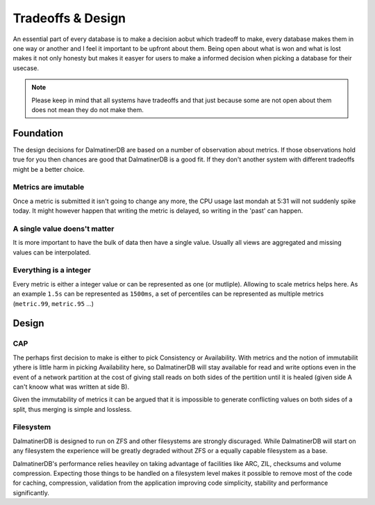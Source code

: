 .. DalmatinerDB tradeoff documentation, created by
   Heinz N. Gies on Sat Jul  5 16:49:03 2014.

Tradeoffs & Design
==================

An essential part of every database is to make a decision aobut which tradeoff to make, every database makes them in one way or another and I feel it important to be upfront about them. Being open about what is won and what is lost makes it not only honesty but makes it easyer for users to make a informed decision when picking a database for their usecase.

.. note::

   Please keep in mind that all systems have tradeoffs and that just because some are not open about them does not mean they do not make them.

Foundation
----------

The design decisions for DalmatinerDB are based on a number of observation about metrics. If those observations hold true for you then chances are good that DalmatinerDB is a good fit. If they don't another system with different tradeoffs might be a better choice.

Metrics are imutable
````````````````````
Once a metric is submitted it isn't going to change any more, the CPU usage last mondah at 5:31 will not suddenly spike today. It might however happen that writing the metric is delayed, so writing in the 'past' can happen.

A single value doens't matter
`````````````````````````````
It is more important to have the bulk of data then have a single value. Usually all views are aggregated and missing values can be interpolated.

Everything is a integer
```````````````````````
Every metric is either a integer value or can be represented as one (or mutliple). Allowing to scale metrics helps here. As an example ``1.5s`` can be represented as ``1500ms``, a set of percentiles can be represented as multiple metrics (``metric.99``, ``metric.95`` ...)


Design
------

CAP
```
The perhaps first decision to make is either to pick Consistency or Availability. With metrics and the notion of immutabilit ythere is little harm in picking Availability here, so DalmatinerDB will stay available for read and write options even in the event of a network partition at the cost of giving stall reads on both sides of the pertition until it is healed (given side A can't knoow what was written at side B).

Given the immutability of metrics it can be argued that it is impossible to generate conflicting values on both sides of a split, thus merging is simple and lossless.

Filesystem
``````````
DalmatinerDB is designed to run on ZFS and other filesystems are strongly discuraged. While DalmatinerDB will start on any filesystem the experience will be greatly degraded without ZFS or a equally capable filesystem as a base.

DalmatinerDB's performance relies heaviley on taking advantage of facilities like ARC, ZIL, checksums and volume compression. Expecting those things to be handled on a filesystem level makes it possible to remove most of the code for caching, compression, validation from the application improving code simplicity, stability and performance significantly.

